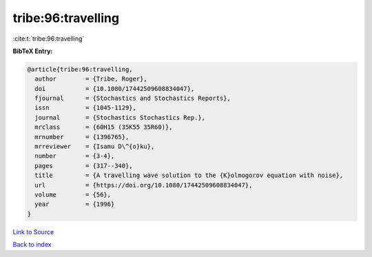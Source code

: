 tribe:96:travelling
===================

:cite:t:`tribe:96:travelling`

**BibTeX Entry:**

.. code-block:: bibtex

   @article{tribe:96:travelling,
     author        = {Tribe, Roger},
     doi           = {10.1080/17442509608834047},
     fjournal      = {Stochastics and Stochastics Reports},
     issn          = {1045-1129},
     journal       = {Stochastics Stochastics Rep.},
     mrclass       = {60H15 (35K55 35R60)},
     mrnumber      = {1396765},
     mrreviewer    = {Isamu D\^{o}ku},
     number        = {3-4},
     pages         = {317--340},
     title         = {A travelling wave solution to the {K}olmogorov equation with noise},
     url           = {https://doi.org/10.1080/17442509608834047},
     volume        = {56},
     year          = {1996}
   }

`Link to Source <https://doi.org/10.1080/17442509608834047},>`_


`Back to index <../By-Cite-Keys.html>`_
